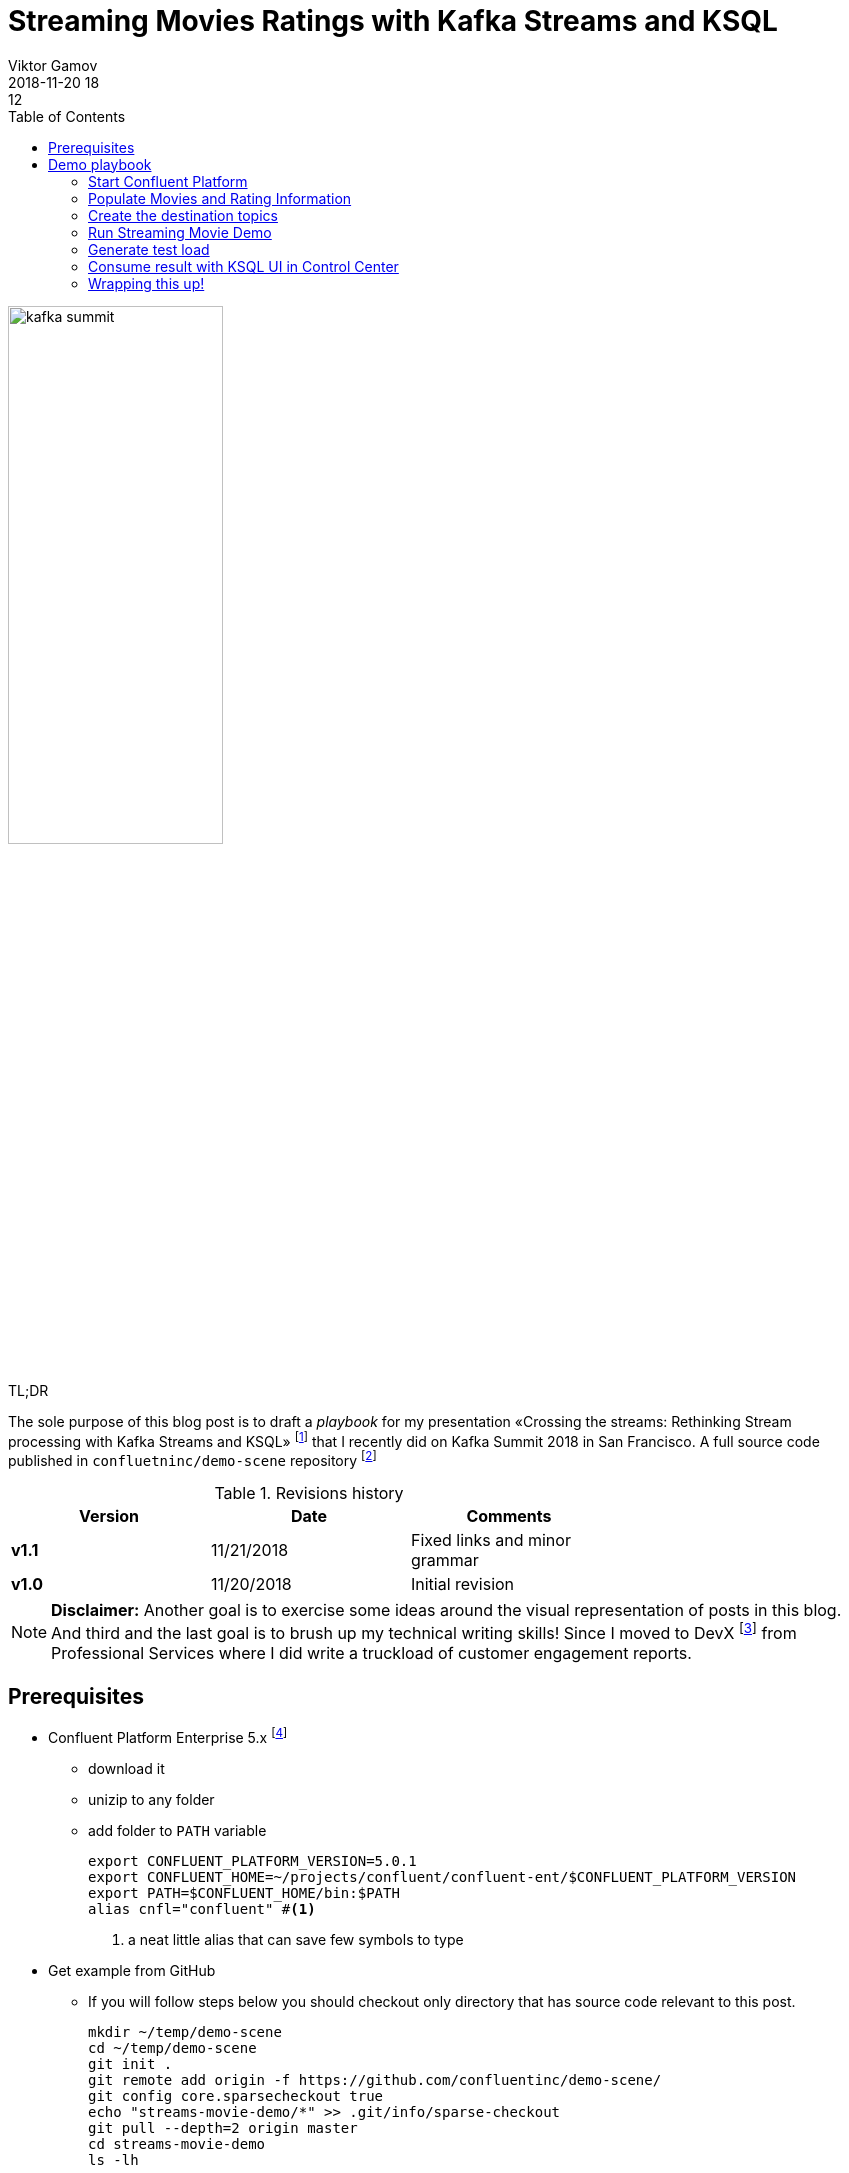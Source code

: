 = Streaming Movies Ratings with Kafka Streams and KSQL
Viktor Gamov
2018-11-20 18:12
:imagesdir: ../images
:icons:
:keywords:
:toc:
:experimental:
:commandkey: &#8984;
ifndef::awestruct[]
:awestruct-layout: post
:awestruct-tags: []
:idprefix:
:idseparator: -
endif::awestruct[]

// https://www.instagram.com/p/BpAC3-fArRO/
image::kafka_summit.jpg[width="50%"]

.TL;DR
The sole purpose of this blog post is to draft a _playbook_ for my presentation «Crossing the streams: Rethinking Stream processing with Kafka Streams and KSQL» footnote:[https://www.confluent.io/kafka-summit-sf18/crossing-the-streams] that I recently did on Kafka Summit 2018 in San Francisco.
A full source code published in `confluetninc/demo-scene` repository footnote:[https://github.com/confluentinc/demo-scene/tree/master/streams-movie-demo]

.Revisions history
[width="70%",cols="",options="header"]
|===
|Version    |Date   | Comments
|*v1.1*     |11/21/2018 | Fixed links and minor grammar
|*v1.0*     |11/20/2018 | Initial revision
|===

toc::[]

NOTE: **Disclaimer:** Another goal is to exercise some ideas around the visual representation of posts in this blog.
And third and the last goal is to brush up my technical writing skills!
Since I moved to DevX footnote:[https://twitter.com/gAmUssA/status/1037496745809330181] from Professional Services where I did write a truckload of customer engagement reports.

== Prerequisites

* Confluent Platform Enterprise 5.x footnote:[https://www.confluent.io/download/]
** download it
** unizip to any folder
** add folder to `PATH` variable
+

[source,shell]
----
export CONFLUENT_PLATFORM_VERSION=5.0.1
export CONFLUENT_HOME=~/projects/confluent/confluent-ent/$CONFLUENT_PLATFORM_VERSION
export PATH=$CONFLUENT_HOME/bin:$PATH
alias cnfl="confluent" #<1>
----
<1> a neat little alias that can save few symbols to type

* Get example from GitHub
** If you will follow steps below you should checkout only directory that has source code relevant to this post.
+

[source,bash]
----
mkdir ~/temp/demo-scene
cd ~/temp/demo-scene
git init .
git remote add origin -f https://github.com/confluentinc/demo-scene/
git config core.sparsecheckout true
echo "streams-movie-demo/*" >> .git/info/sparse-checkout
git pull --depth=2 origin master
cd streams-movie-demo
ls -lh
----
// http://scriptedonachip.com/git-sparse-checkout
+

and you should see something like this
+

[role="text-center"]
.The output of `ls -lh streams-movie-demo`
image::ls-lh-streams-movie-demo.png[width=75%]


== Demo playbook

Let's start Confluent platform, create topics and populate with some data

=== Start Confluent Platform

[source,bash]
----
cnfl destroy    #<1>
cnfl start      #<2>
echo "auto.offset.reset=earliest" >> $CONFLUENT_HOME/etc/ksql/ksql-server.properties    #<3>
----
<1> Make sure that there is no leftovers data
<2> Start confluent platform. May take up to minute to start all components.
<3> This will allow KSQL queries to read all data

.In the end you should be able to see the following output
image::cnfl-start.png[width=75%]

=== Populate Movies and Rating Information

[source,bash]
----
cd data/
cat movies.dat  | kafka-console-producer --broker-list localhost:9092 --topic raw-movies    #<1>
cat ratings.dat | kafka-console-producer --broker-list localhost:9092 --topic raw-ratings   #<2>
----
<1> Source topic for movies - `raw-movies`
<2> Source topic for ratings - `raw-ratings`

.Output of cat command
image::cat_raw_movies.png[]

image::cat_raw_ratings.png[]

NOTE: The warnings like `WARN [Producer clientId=console-producer] Error while fetching metadata with correlation id 1 : {raw-movies=LEADER_NOT_AVAILABLE} (org.apache.kafka.clients.NetworkClient)` and `WARN [Producer clientId=console-producer] Error while fetching metadata with correlation id 1 : {raw-ratings=LEADER_NOT_AVAILABLE} (org.apache.kafka.clients.NetworkClient)` are absolutely normal.
Topics `raw-movies` and `raw-ratings` not created when we started producing messages to it.
And because by default Apache Kafka allows automatic topic creation ( The parameter `auto.create.topics.enable`  in configuration footnote:[https://kafka.apache.org/documentation/#brokerconfigs] topics created.

=== Create the destination topics

[source,bash]
----
# enable compaction for this topics
$CONFLUENT_HOME/bin/kafka-topics --create --zookeeper localhost:2181 --replication-factor 1 --partitions 1 --config cleanup.policy=compact --topic movies
$CONFLUENT_HOME/bin/kafka-topics --create --zookeeper localhost:2181 --replication-factor 1 --partitions 1 --config cleanup.policy=compact --topic rating-sums
$CONFLUENT_HOME/bin/kafka-topics --create --zookeeper localhost:2181 --replication-factor 1 --partitions 1 --config cleanup.policy=compact --topic rating-counts
$CONFLUENT_HOME/bin/kafka-topics --create --zookeeper localhost:2181 --replication-factor 1 --partitions 1 --config cleanup.policy=compact --topic rating-averages
$CONFLUENT_HOME/bin/kafka-topics --create --zookeeper localhost:2181 --replication-factor 1 --partitions 1 --config cleanup.policy=compact --topic rated-movies
----

.Output should match the following screenshot
image::created_topics.png[width=40%]

=== Run Streaming Movie Demo

* Start Kafka Streams application
+

[source,shell]
----
./gradlew streams:run
----

=== Generate test load

* Start raw rating generator
+

[source,bash]
----
./gradlew loader:streamWithRawRatingStreamer
----
+

.Or if you have groovy installed
[source,bash]
----
./gradlew loader:build  #<1>
groovy -cp "./loader/build/libs/loader.jar"  \
loader/src/main/groovy/RawRatingStreamer.groovy "localhost:9092"   #<2>
----
<1> build `loader.jar` first. This is «fat jar» that has all required dependencies (Kafka client libraries, serializers, etc)
<2> run raw ratings generator script
+

NOTE: I recommend to run the raw rating generator in a separate terminal window so you can interrupt it with kbd:[Ctrl+C]

=== Consume result with KSQL UI in Control Center

* load page from http://localhost:9021
* open KSQL panel and switch to «Query Editor.»
+

[source,sql]
----
CREATE TABLE RATED_MOVIES \
    (MOVIE_ID BIGINT,\
     TITLE VARCHAR,\
     RELEASE_YEAR BIGINT,\
     RATING DOUBLE)\
WITH (KAFKA_TOPIC='rated-movies',VALUE_FORMAT='AVRO', KEY = 'movie_id'); --<1>

select TITLE, RATING  from RATED_MOVIES where MOVIE_ID=362; --<2>
----
<1> Create a table with Movie ratings
<2> Find rating for Lethal Weapon (`movie_id=362`)

.`RATED_MOVIES` table is registered in KSQL
image::c3_ksql_tables.png[]

.Continuously query `RATED_MOVIES` table for the rating of «Lethal Weapon» movie
image::c3_ksql_query.png[]

.Monitoring how many messages left to process
image::c3_consumer_lag.png[]

=== Wrapping this up!

* kill Gradle task with kbd:[Ctrl+C]
* stop Confluent Platform and purge all data
+

[source,shell]
----
cnfl destroy
----

